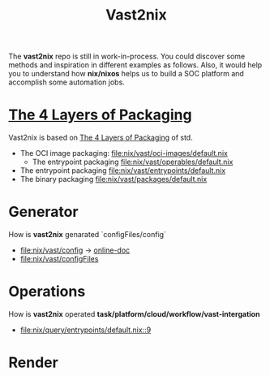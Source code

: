 #+title: Vast2nix

The *vast2nix* repo is still in work-in-process. You could discover some methods and inspiration in different examples as follows. Also, it would help you to understand how *nix/nixos* helps us to build a SOC platform and accomplish some automation jobs.


* [[https://github.com/input-output-hk/cardano-world/blob/master/docs/explain/packaging-principles.md][The 4 Layers of Packaging]]

Vast2nix is based on [[https://github.com/divnix/std/blob/main/docs/patterns/four-packaging-layers.md][The 4 Layers of Packaging]] of std.

- The OCI image packaging: [[file:nix/vast/oci-images/default.nix]]
  + The entrypoint packaging [[file:nix/vast/operables/default.nix]]

- The entrypoint packaging [[file:nix/vast/entrypoints/default.nix]]
- The binary packaging [[file:nix/vast/packages/default.nix]]

* Generator

How is *vast2nix* genarated `configFiles/config`


- [[file:nix/vast/config]] -> [[https://incredible-haupia-862e63.netlify.app/posts/vast-config/][online-doc]]
- [[file:nix/vast/configFiles]]

* Operations

How is *vast2nix* operated *task/platform/cloud/workflow/vast-intergation*

- [[file:nix/query/entrypoints/default.nix::9]]

* Render
